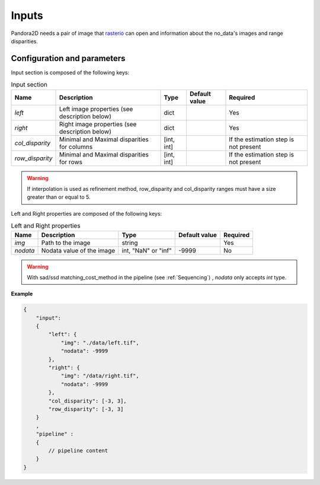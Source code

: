 .. _inputs:

Inputs
======

Pandora2D needs a pair of image that `rasterio <https://github.com/mapbox/rasterio>`_ can open and information about
the no_data's images and range disparities.

Configuration and parameters
****************************

Input section is composed of the following keys:

.. list-table:: Input section
    :header-rows: 1

    * - Name
      - Description
      - Type
      - Default value
      - Required
    * - *left*
      - Left image properties (see description below)
      - dict
      -
      - Yes
    * - *right*
      - Right image properties (see description below)
      - dict
      -
      - Yes
    * - *col_disparity*
      - Minimal and Maximal disparities for columns
      - [int, int]
      -
      - If the estimation step is not present
    * - *row_disparity*
      - Minimal and Maximal disparities for rows
      - [int, int]
      -
      - If the estimation step is not present

.. warning::
    If interpolation is used as refinement method, row_disparity and col_disparity ranges must have a size greater than or equal to 5. 


Left and Right properties are composed of the following keys:

.. list-table:: Left and Right properties
    :header-rows: 1

    * - Name
      - Description
      - Type
      - Default value
      - Required
    * - *img*
      - Path to the image
      - string
      -
      - Yes
    * - *nodata*
      - Nodata value of the image
      - int, "NaN" or "inf"
      - -9999
      - No

.. warning::
    With sad/ssd matching_cost_method in the pipeline (see :ref:`Sequencing`) , `nodata` only accepts `int` type.

**Example**

.. code:: json
    :name: Input example

    {
        "input":
        {
            "left": {
                "img": "./data/left.tif",
                "nodata": -9999
            },
            "right": {
                "img": "/data/right.tif",
                "nodata": -9999
            },
            "col_disparity": [-3, 3],
            "row_disparity": [-3, 3]
        }
        ,
        "pipeline" :
        {
            // pipeline content
        }
    }

